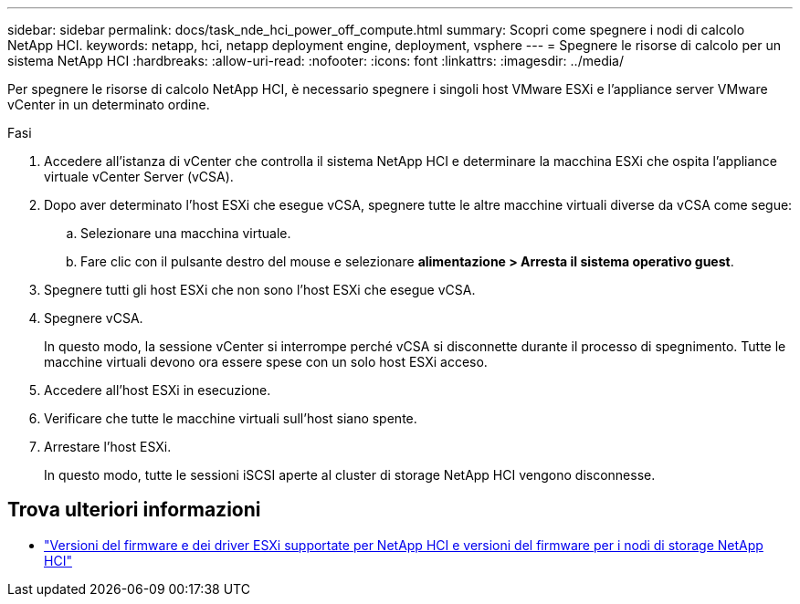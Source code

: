 ---
sidebar: sidebar 
permalink: docs/task_nde_hci_power_off_compute.html 
summary: Scopri come spegnere i nodi di calcolo NetApp HCI. 
keywords: netapp, hci, netapp deployment engine, deployment, vsphere 
---
= Spegnere le risorse di calcolo per un sistema NetApp HCI
:hardbreaks:
:allow-uri-read: 
:nofooter: 
:icons: font
:linkattrs: 
:imagesdir: ../media/


[role="lead"]
Per spegnere le risorse di calcolo NetApp HCI, è necessario spegnere i singoli host VMware ESXi e l'appliance server VMware vCenter in un determinato ordine.

.Fasi
. Accedere all'istanza di vCenter che controlla il sistema NetApp HCI e determinare la macchina ESXi che ospita l'appliance virtuale vCenter Server (vCSA).
. Dopo aver determinato l'host ESXi che esegue vCSA, spegnere tutte le altre macchine virtuali diverse da vCSA come segue:
+
.. Selezionare una macchina virtuale.
.. Fare clic con il pulsante destro del mouse e selezionare *alimentazione > Arresta il sistema operativo guest*.


. Spegnere tutti gli host ESXi che non sono l'host ESXi che esegue vCSA.
. Spegnere vCSA.
+
In questo modo, la sessione vCenter si interrompe perché vCSA si disconnette durante il processo di spegnimento. Tutte le macchine virtuali devono ora essere spese con un solo host ESXi acceso.

. Accedere all'host ESXi in esecuzione.
. Verificare che tutte le macchine virtuali sull'host siano spente.
. Arrestare l'host ESXi.
+
In questo modo, tutte le sessioni iSCSI aperte al cluster di storage NetApp HCI vengono disconnesse.



[discrete]
== Trova ulteriori informazioni

* link:firmware_driver_versions.html["Versioni del firmware e dei driver ESXi supportate per NetApp HCI e versioni del firmware per i nodi di storage NetApp HCI"]

